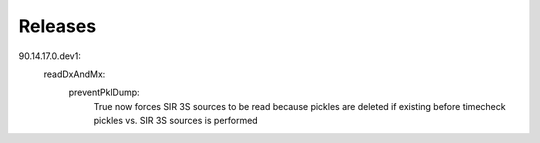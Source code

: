 Releases
================================

90.14.17.0.dev1:
    readDxAndMx:
            preventPklDump:
                True now forces SIR 3S sources to be read because pickles are deleted if existing before timecheck pickles vs. SIR 3S sources is performed
